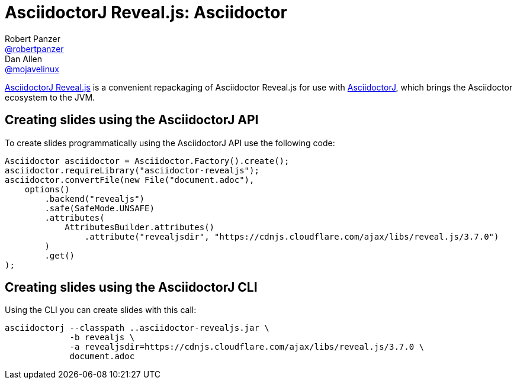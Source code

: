 = AsciidoctorJ Reveal.js: Asciidoctor
Robert Panzer <https://github.com/robertpanzer[@robertpanzer]>; Dan Allen <https://github.com/mojavelinux[@mojavelinux]>
// Settings:
:compat-mode!:
:page-layout: base
:toc: macro
:toclevels: 2
ifdef::awestruct[:toclevels: 1]
:experimental:
//:table-caption!:
:source-language: java
:language: {source-language}
ifdef::env-github[:badges:]
// Aliases:
:dagger: &#8224;
// URIs:
ifdef::awestruct[:uri-docs: link:/docs]
ifndef::awestruct[:uri-docs: http://asciidoctor.org/docs]
:uri-asciidoctor: {uri-docs}/what-is-asciidoctor
:uri-asciidoctorj: https://github.com/asciidoctor/asciidoctorj
:uri-repo: https://github.com/asciidoctor/asciidoctorj-reveal.js
:uri-issues: {uri-repo}/issues
:uri-discuss: http://discuss.asciidoctor.org
:artifact-version: 2.0.1

{uri-repo}[AsciidoctorJ Reveal.js] is a convenient repackaging of Asciidoctor Reveal.js for use with {uri-asciidoctorj}[AsciidoctorJ], which brings the Asciidoctor ecosystem to the JVM.

// TODO: Fix URLs for badges once CI is configured
ifdef::badges[]
// image:https://img.shields.io/travis/asciidoctor/asciidoctorj/master.svg[Build Status (Travis CI), link=https://travis-ci.org/asciidoctor/asciidoctorj-pdf]
// image:https://github.com/asciidoctor/asciidoctorj-pdf/workflows/Build%20Master/badge.svg?event=push[Build Status (Github Actions)]
endif::[]

ifdef::awestruct,env-browser[]
toc::[]
endif::[]


== Creating slides using the AsciidoctorJ API

To create slides programmatically using the AsciidoctorJ API use the following code:

[source,java,indent="0"]
----
        Asciidoctor asciidoctor = Asciidoctor.Factory().create();
        asciidoctor.requireLibrary("asciidoctor-revealjs");
        asciidoctor.convertFile(new File("document.adoc"),
            options()
                .backend("revealjs")
                .safe(SafeMode.UNSAFE)
                .attributes(
                    AttributesBuilder.attributes()
                        .attribute("revealjsdir", "https://cdnjs.cloudflare.com/ajax/libs/reveal.js/3.7.0")
                )
                .get()
        );
----

== Creating slides using the AsciidoctorJ CLI

Using the CLI you can create slides with this call:

[source,console]
----
asciidoctorj --classpath ..asciidoctor-revealjs.jar \
             -b revealjs \
             -a revealjsdir=https://cdnjs.cloudflare.com/ajax/libs/reveal.js/3.7.0 \
             document.adoc
----